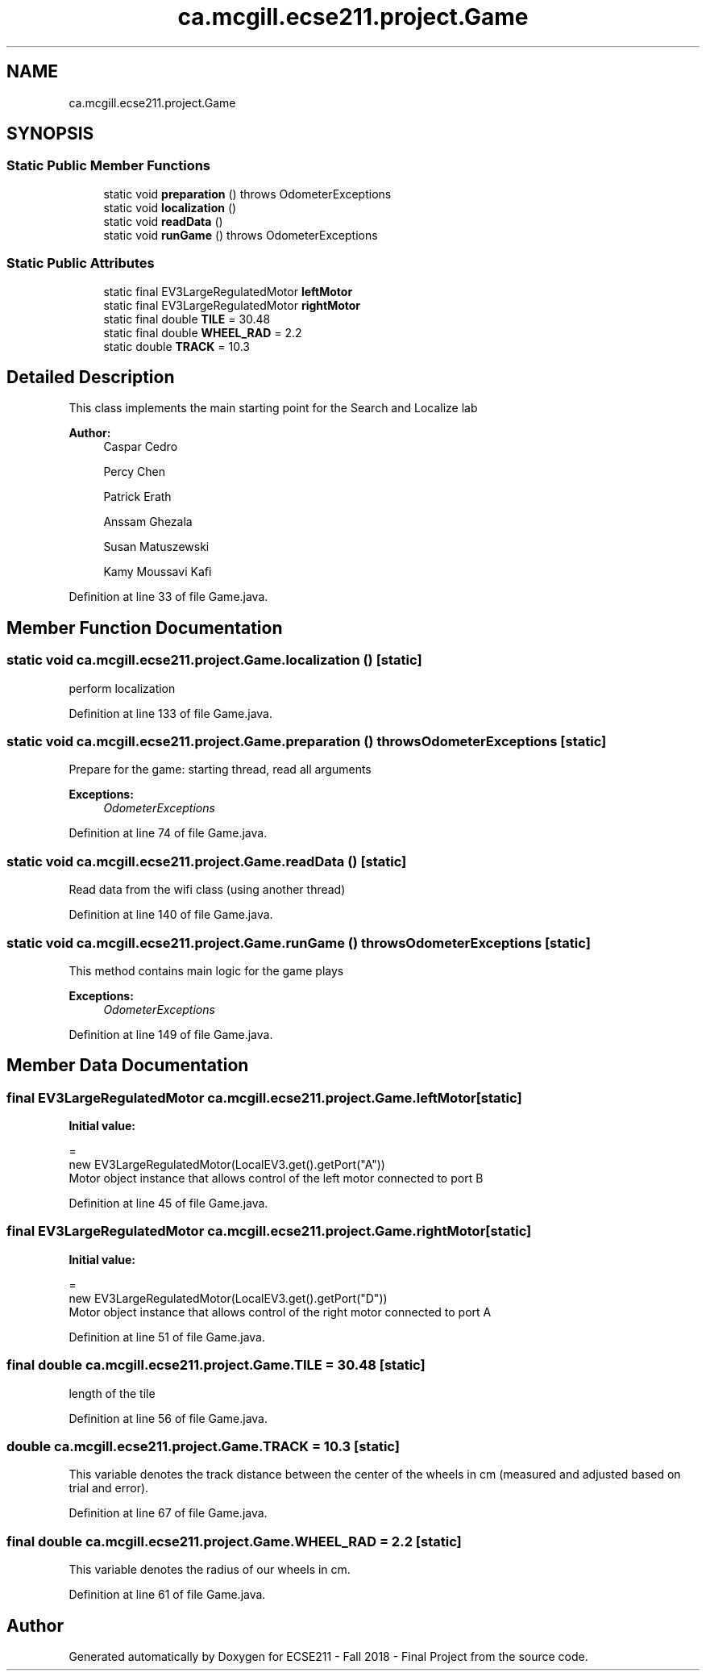 .TH "ca.mcgill.ecse211.project.Game" 3 "Thu Oct 25 2018" "Version 1.0" "ECSE211 - Fall 2018 - Final Project" \" -*- nroff -*-
.ad l
.nh
.SH NAME
ca.mcgill.ecse211.project.Game
.SH SYNOPSIS
.br
.PP
.SS "Static Public Member Functions"

.in +1c
.ti -1c
.RI "static void \fBpreparation\fP ()  throws OdometerExceptions "
.br
.ti -1c
.RI "static void \fBlocalization\fP ()"
.br
.ti -1c
.RI "static void \fBreadData\fP ()"
.br
.ti -1c
.RI "static void \fBrunGame\fP ()  throws OdometerExceptions "
.br
.in -1c
.SS "Static Public Attributes"

.in +1c
.ti -1c
.RI "static final EV3LargeRegulatedMotor \fBleftMotor\fP"
.br
.ti -1c
.RI "static final EV3LargeRegulatedMotor \fBrightMotor\fP"
.br
.ti -1c
.RI "static final double \fBTILE\fP = 30\&.48"
.br
.ti -1c
.RI "static final double \fBWHEEL_RAD\fP = 2\&.2"
.br
.ti -1c
.RI "static double \fBTRACK\fP = 10\&.3"
.br
.in -1c
.SH "Detailed Description"
.PP 
This class implements the main starting point for the Search and Localize lab
.PP
\fBAuthor:\fP
.RS 4
Caspar Cedro 
.PP
Percy Chen 
.PP
Patrick Erath 
.PP
Anssam Ghezala 
.PP
Susan Matuszewski 
.PP
Kamy Moussavi Kafi 
.RE
.PP

.PP
Definition at line 33 of file Game\&.java\&.
.SH "Member Function Documentation"
.PP 
.SS "static void ca\&.mcgill\&.ecse211\&.project\&.Game\&.localization ()\fC [static]\fP"
perform localization 
.PP
Definition at line 133 of file Game\&.java\&.
.SS "static void ca\&.mcgill\&.ecse211\&.project\&.Game\&.preparation () throws \fBOdometerExceptions\fP\fC [static]\fP"
Prepare for the game: starting thread, read all arguments
.PP
\fBExceptions:\fP
.RS 4
\fIOdometerExceptions\fP 
.RE
.PP

.PP
Definition at line 74 of file Game\&.java\&.
.SS "static void ca\&.mcgill\&.ecse211\&.project\&.Game\&.readData ()\fC [static]\fP"
Read data from the wifi class (using another thread) 
.PP
Definition at line 140 of file Game\&.java\&.
.SS "static void ca\&.mcgill\&.ecse211\&.project\&.Game\&.runGame () throws \fBOdometerExceptions\fP\fC [static]\fP"
This method contains main logic for the game plays
.PP
\fBExceptions:\fP
.RS 4
\fIOdometerExceptions\fP 
.RE
.PP

.PP
Definition at line 149 of file Game\&.java\&.
.SH "Member Data Documentation"
.PP 
.SS "final EV3LargeRegulatedMotor ca\&.mcgill\&.ecse211\&.project\&.Game\&.leftMotor\fC [static]\fP"
\fBInitial value:\fP
.PP
.nf
=
      new EV3LargeRegulatedMotor(LocalEV3\&.get()\&.getPort("A"))
.fi
Motor object instance that allows control of the left motor connected to port B 
.PP
Definition at line 45 of file Game\&.java\&.
.SS "final EV3LargeRegulatedMotor ca\&.mcgill\&.ecse211\&.project\&.Game\&.rightMotor\fC [static]\fP"
\fBInitial value:\fP
.PP
.nf
=
      new EV3LargeRegulatedMotor(LocalEV3\&.get()\&.getPort("D"))
.fi
Motor object instance that allows control of the right motor connected to port A 
.PP
Definition at line 51 of file Game\&.java\&.
.SS "final double ca\&.mcgill\&.ecse211\&.project\&.Game\&.TILE = 30\&.48\fC [static]\fP"
length of the tile 
.PP
Definition at line 56 of file Game\&.java\&.
.SS "double ca\&.mcgill\&.ecse211\&.project\&.Game\&.TRACK = 10\&.3\fC [static]\fP"
This variable denotes the track distance between the center of the wheels in cm (measured and adjusted based on trial and error)\&. 
.PP
Definition at line 67 of file Game\&.java\&.
.SS "final double ca\&.mcgill\&.ecse211\&.project\&.Game\&.WHEEL_RAD = 2\&.2\fC [static]\fP"
This variable denotes the radius of our wheels in cm\&. 
.PP
Definition at line 61 of file Game\&.java\&.

.SH "Author"
.PP 
Generated automatically by Doxygen for ECSE211 - Fall 2018 - Final Project from the source code\&.
